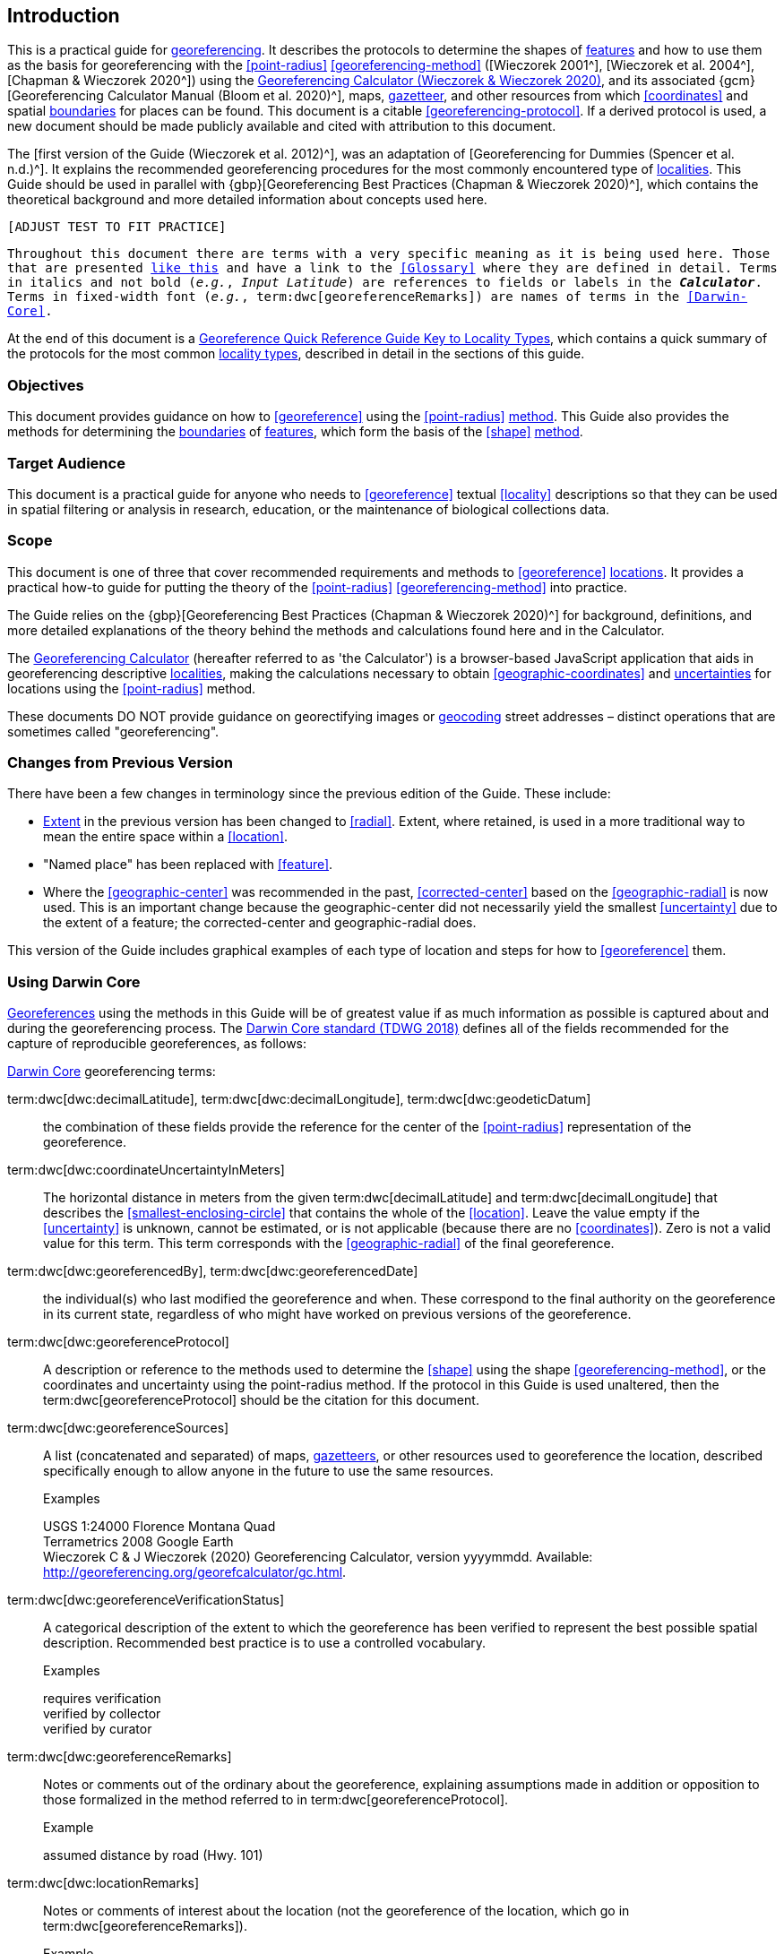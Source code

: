 == Introduction

This is a practical guide for <<georeference,georeferencing>>. It describes the protocols to determine the shapes of <<feature,features>> and how to use them as the basis for georeferencing with the <<point-radius>> <<georeferencing-method>> ([Wieczorek 2001^], [Wieczorek et al. 2004^], [Chapman & Wieczorek 2020^]) using the http://georeferencing.org/georefcalculator/gc.html[Georeferencing Calculator (Wieczorek & Wieczorek 2020)^], and its associated {gcm}[Georeferencing Calculator Manual (Bloom et al. 2020)^], maps, <<gazetteer,gazetteer>>, and other resources from which <<coordinates>> and spatial <<boundary,boundaries>> for places can be found. This document is a citable <<georeferencing-protocol>>. If a derived protocol is used, a new document should be made publicly available and cited with attribution to this document.

The [first version of the Guide (Wieczorek et al. 2012)^], was an adaptation of [Georeferencing for Dummies (Spencer et al. n.d.)^]. It explains the recommended georeferencing procedures for the most commonly encountered type of <<locality,localities>>. This Guide should be used in parallel with {gbp}[Georeferencing Best Practices (Chapman & Wieczorek 2020)^], which contains the theoretical background and more detailed information about concepts used here.

`[ADJUST TEST TO FIT PRACTICE]`

`Throughout this document there are terms with a very specific meaning as it is being used here. Those that are presented <<accuracy,like this>> and have a link to the <<Glossary>> where they are defined in detail. Terms in italics and not bold (_e.g._, _Input Latitude_) are references to fields or labels in the *_Calculator_*. Terms in fixed-width font (_e.g._, term:dwc[georeferenceRemarks]) are names of terms in the <<Darwin-Core>>.`

At the end of this document is a <<key-to-locality-types,Georeference Quick Reference Guide Key to Locality Types>>, which contains a quick summary of the protocols for the most common <<locality-type,locality types>>, described in detail in the sections of this guide.

=== Objectives

This document provides guidance on how to <<georeference>> using the <<point-radius>> <<georeferencing-method,method>>. This Guide also provides the methods for determining the <<boundary,boundaries>> of <<feature,features>>, which form the basis of the <<shape>> <<georeferencing-method,method>>.

=== Target Audience

This document is a practical guide for anyone who needs to <<georeference>> textual <<locality>> descriptions so that they can be used in spatial filtering or analysis in research, education, or the maintenance of biological collections data.

=== Scope

This document is one of three that cover recommended requirements and methods to <<georeference>> <<location,locations>>. It provides a practical how-to guide for putting the theory of the <<point-radius>> <<georeferencing-method>> into practice.

The Guide relies on the {gbp}[Georeferencing Best Practices (Chapman & Wieczorek 2020)^] for background, definitions, and more detailed explanations of the theory behind the methods and calculations found here and in the Calculator.

The http://georeferencing.org/georefcalculator/gc.html[Georeferencing Calculator^] (hereafter referred to as 'the Calculator') is a browser-based JavaScript application that aids in georeferencing descriptive <<locality,localities>>, making the calculations necessary to obtain <<geographic-coordinates>> and <<uncertainty,uncertainties>> for locations using the <<point-radius>> method.

These documents DO NOT provide guidance on georectifying images or <<geocode,geocoding>> street addresses – distinct operations that are sometimes called "georeferencing".

=== Changes from Previous Version

There have been a few changes in terminology since the previous edition of the Guide. These include:

* <<extent,Extent>> in the previous version has been changed to <<radial>>. Extent, where retained, is used in a more traditional way to mean the entire space within a <<location>>.
* "Named place" has been replaced with <<feature>>.
* Where the <<geographic-center>> was recommended in the past, <<corrected-center>> based on the <<geographic-radial>> is now used. This is an important change because the geographic-center did not necessarily yield the smallest <<uncertainty>> due to the extent of a feature; the corrected-center and geographic-radial does.

This version of the Guide includes graphical examples of each type of location and steps for how to <<georeference>> them.

=== Using Darwin Core

<<georeference,Georeferences>> using the methods in this Guide will be of greatest value if as much information as possible is captured about and during the georeferencing process. The https://dwc.tdwg.org/terms/[Darwin Core standard (TDWG 2018)^] defines all of the fields recommended for the capture of reproducible georeferences, as follows:

<<Darwin-Core,Darwin Core>> georeferencing terms:

term:dwc[dwc:decimalLatitude], term:dwc[dwc:decimalLongitude], term:dwc[dwc:geodeticDatum]:: the combination of these fields provide the reference for the center of the <<point-radius>> representation of the georeference.
term:dwc[dwc:coordinateUncertaintyInMeters]::  The horizontal distance in meters from the given term:dwc[decimalLatitude] and term:dwc[decimalLongitude] that describes the <<smallest-enclosing-circle>> that contains the whole of the <<location>>. Leave the value empty if the <<uncertainty>> is unknown, cannot be estimated, or is not applicable (because there are no <<coordinates>>). Zero is not a valid value for this term. This term corresponds with the <<geographic-radial>> of the final georeference.
term:dwc[dwc:georeferencedBy], term:dwc[dwc:georeferencedDate]:: the individual(s) who last modified the georeference and when. These correspond to the final authority on the georeference in its current state, regardless of who might have worked on previous versions of the georeference.
term:dwc[dwc:georeferenceProtocol]::  A description or reference to the methods used to determine the <<shape>> using the shape <<georeferencing-method>>, or the coordinates and uncertainty using the point-radius method. If the protocol in this Guide is used unaltered, then the term:dwc[georeferenceProtocol] should be the citation for this document.
term:dwc[dwc:georeferenceSources]::  A list (concatenated and separated) of maps, <<gazetteer,gazetteers>>, or other resources used to georeference the location, described specifically enough to allow anyone in the future to use the same resources.
+
.{blank}
[caption=Examples]
====
USGS 1:24000 Florence Montana Quad +
Terrametrics 2008 Google Earth +
Wieczorek C & J Wieczorek (2020) Georeferencing Calculator, version yyyymmdd. Available: http://georeferencing.org/georefcalculator/gc.html.
====

term:dwc[dwc:georeferenceVerificationStatus]::  A categorical description of the extent to which the georeference has been verified to represent the best possible spatial description. Recommended best practice is to use a controlled vocabulary.
+
.{blank}
[caption=Examples]
====
requires verification +
verified by collector +
verified by curator
====

term:dwc[dwc:georeferenceRemarks]::  Notes or comments out of the ordinary about the georeference, explaining assumptions made in addition or opposition to those formalized in the method referred to in term:dwc[georeferenceProtocol].
+
.{blank}
[caption=Example]
====
assumed distance by road (Hwy. 101)
====

term:dwc[dwc:locationRemarks]::  Notes or comments of interest about the location (not the georeference of the location, which go in term:dwc[georeferenceRemarks]).
+
.{blank}
[caption=Example]
====
Villa Epecuen was inundated in November 1985 and ceased to be inhabited until 2009
====

For additional community discussion and recommendations, see the https://github.com/tdwg/dwc-qa/wiki/Georeferences[Darwin-Core Project wiki (Wieczorek 2017)^], the https://github.com/tdwg/dwc-qa/wiki/Webinars[Darwin Core Hour Webinars^] and {gbp}[Georeferencing Best Practices^].

=== Georeferencing Concepts

One of the goals of **<<georeference,georeferencing>>** following best practices is to be sure that enough information is provided in the output so that the georeference is repeatable (see {gbp}#principles-of-best-practice[Principles of Best Practice] in {gbp}[Georeferencing Best Practices (Chapman & Wieczorek 2020)^]). To that end, this document provides a set of recipes for georeferencing various **<<locality-type,locality types>>** using the http://georeferencing.org/georefcalculator/gc.html[Georeferencing Calculator]. The Calculator allows you to make distinct kinds of calculations based on the locality type (<<Locality Type>>). When the locality type is chosen from the predefined list, the Calculator presents input boxes for all of the parameters needed for that type of calculation. Note that the locality type is for the most specific <<locality-clause,clause>> in the <<locality>> description (see {gbp}#parsing-the-locality-description[Parsing the Locality Description] in {gbp}[Georeferencing Best Practices (Chapman & Weiczorek 2020)^]), but there may be information for other clauses or other parts of the <<location>> record that help to constrain the location and come into play when a <<feature>> <<boundary>> is determined. Many Calculator parameters are used for more than one locality type. Rather than repeat the explanation for each locality type, they are collected here for common reference. Some locality types require specific parameters, for which the corresponding explanations are included in each subsection of <<Georeferencing Methods for Locality Type>>. Refer to the {gcm}[Georeferencing Calculator Manual (Bloom et al. 2020)^] for details about the Calculator not answered in this document.

[#s-locality-type]
==== Locality Type

The <<locality-type,locality type>> refers to the pattern of the most specific part of a <<locality>> description to be <<georeference,georeferenced>> – the one that determines which calculation method to use. The http://georeferencing.org/georefcalculator/gc.html[Calculator^] has options to compute georeferences for six basic locality types:

* <<coordinates,Coordinates>> only
* Geographic <<feature>> only
* Distance only
* Distance along a path
* Distance along orthogonal <<direction,directions>>
* Distance at a <<heading>>

Selecting a locality type will configure the Calculator to show all of the parameters that need to be set to perform the georeference calculation. This Guide gives specific instructions for how to set the parameters for many different examples of each of the locality types.

[#s-corrected-center]
==== Corrected Center

The <<corrected-center,corrected center>> is the point within a <<location>>, or on its <<boundary>>, that minimizes the <<geographic-radial,geographic radial>> (see <<Radial of Feature>>). This point is obtained by finding the <<smallest-enclosing-circle,smallest enclosing circle>> that contains the entire <<feature>>, and then taking the center of that circle (xref:img-corrected-center[xrefstyle="short"]A). If that center does not fall on or inside the boundaries of the feature, find the smallest-enclosing-circle that contains the entire feature, *but* has its center on the boundary of the feature (xref:img-corrected-center[xrefstyle="short"]B). Note that in the corrected case, the new circle, and hence the <<radial>>, will always be larger than the uncorrected one. In the http://georeferencing.org/georefcalculator/gc.html[Calculator^], the <<coordinates>> corresponding to the corrected center are labelled as _Input Latitude_ and _Input Longitude_.


[#img-corrected-center]
.A: The center ⓐ of the smallest enclosing circle of a feature (polygon highlighted in light grey). Note that the center does not fall within the boundary of the feature. B: The corrected center ⓑ, which is on the boundary of the feature, and the corresponding geographic radial ⓒ.
image::img/web/corrected-center.png[width=597,align="center"]

==== Radial of Feature

A <<feature>> is a place in the <<locality>> description that has an <<extent>> and can be delimited by a <<boundary>>. The <<geographic-radial,geographic radial>> of the feature (shown as _Radial of Feature_ in the http://georeferencing.org/georefcalculator/gc.html[Calculator^]) is the distance from the <<corrected-center,corrected center>> of the feature to the furthest point on the <<geographic-boundary,geographic boundary>> of that feature (see xref:img-corrected-center[xrefstyle="short"] and {gbp}#extent-of-a-location[Extent of a Location^] in {gbp}[Georeferencing Best Practices (Chapman & Wieczorek 2020)^]. Note that the radial was called "extent" in early versions of the Calculator.

NOTE: The final <<georeference>> will have a geographic radial distinct from the geographic radial of any of the features in the <<locality>> description (because it will also encompass all sources of <<uncertainty>>), and this will be captured in the output from the Calculator in the _Uncertainty_ field.

[#s-latitude]
==== Latitude

Labelled as _Input Latitude_ in the http://georeferencing.org/georefcalculator/gc.html[Calculator^]. The <<geographic-coordinates,geographic coordinate>> north or south of the equator (where <<latitude>> is 0) that represents the starting point for a <<georeference>> calculation and depends on the <<locality-type,locality type>>.

Latitudes in <<decimal-degrees,decimal degrees>> north of the equator are positive by convention, while latitudes to the south are negative. The Calculator supports three degree-based geographic-coordinate formats for latitude and <<longitude>>: <<decimal-degrees>> (e.g. −41.0570673), degrees decimal minutes (e.g. 41° 3.424") and <<DMS,degrees, minutes and seconds>> (e.g. 41° 3' 25.44" S).

[#s-longitude]
==== Longitude

Labelled as _Input Longitude_ in the http://georeferencing.org/georefcalculator/gc.html[Calculator^]. The <<geographic-coordinates,geographic coordinate>>** east or west of the <<prime-meridian,prime meridian>> (an arc between the north and south poles where <<longitude>> is 0) that represents the starting point for a <<georeference>> calculation and depends on the <<locality-type>>.

Longitudes in <<decimal-degrees,decimal degrees>> east of the prime meridian>> are positive by convention, while longitudes to the west are negative. The Calculator supports three degree-based geographic-coordinate formats for <<latitude>> and longitude: <<decimal-degrees,decimal degrees>> (−71.5246934), degrees decimal minutes (71° 31.482") and <<DMS,degrees, minutes and seconds>> (71° 31' 28.90" W).

==== Coordinate Source

The _Coordinate Source_ is the type of resource (map type, <<GPS>>, <<gazetteer>>, <<locality>> description) from which the starting _Input Latitude_ and _Longitude_ were derived.

// TODO That > sign after Maps?
NOTE: More often than not, the original <<coordinates>> are used to find the general vicinity of the <<location>> on a map, after which the process of determining the <<corrected-center,corrected center>> provides the new coordinates. The Coordinate Source to use in the http://georeferencing.org/georefcalculator/gc.html[Calculator^] in this case is the map from which the corrected center was determined, not the original source used to determine the general vicinity on the map. For example, suppose the original coordinates came from a gazetteer, but the <<boundary>> and corrected center of the <<feature>> were determined from Google Maps, the Coordinate Source would be "Google Earth/Maps 2008", not "gazetteer".

This term is related to, but *NOT* the same as, the <<Darwin-Core>> term term:dwc[georeferenceSources^], which requires the specific resources used rather than their type. Note that the <<uncertainty,uncertainties>> from the two sources _gazetteer_ and _locality description_ can not be anticipated universally, and therefore do not contribute to the global uncertainty in the calculations. If the <<error>> characteristics of these sources are known, they can be added in the _Measurement Error_ field before calculating. If the source _GPS_ is selected, the label for _Measurement Error_ will change to _GPS Accuracy_, which is where the <<accuracy>> of the <<GPS>> (see {gbp}#using-a-gps[Using a GPS^] in {gbp}[Georeferencing Best Practices (Chapman & Wieczorek 2020)^] at the time the coordinates were taken should be entered.

[#s-coordinate-format]
==== Coordinate Format

The _Coordinate Format_ in the http://georeferencing.org/georefcalculator/gc.html[Calculator^] defines the representation of the original <<geographic-coordinates,geographic coordinates>> (<<decimal-degrees>>, <<DMS,degrees, minutes and seconds>> (DMS) or degrees decimal minutes) of the <<coordinates,coordinate>> source.

NOTE: More often than not, the original coordinates are used to find the general vicinity of the <<location>> on a map, after which the process of determining the <<corrected-center,corrected center>> provides the new coordinates. The Coordinate Format to use in the Calculator in this case is the <<coordinate-format,coordinate format>> on the map from which the corrected center was determined, not the coordinate format of the original source used to determine the general vicinity on the map. For example, suppose the original coordinates came from a <<gazetteer>> in DMS, but the <<boundary>> and corrected center of the <<feature>> were determined from Google Maps, the Coordinate Format would be decimal degrees, not DMS.

This term is equivalent to the <<Darwin-Core,Darwin Core>> term term:dwc[verbatimCoordinateSystem]. Selecting the original coordinate format allows the coordinates to be entered in their native format and forces the Calculator to present appropriate options for <<coordinate-precision,coordinate precision>>. Changing the coordinate format will automatically reset the coordinate precision value to _nearest degree_. Be sure to correct this for the actual coordinate precision. The Calculator stores coordinates in decimal degrees to seven decimal places. This is to preserve the correct coordinates in all formats regardless of how many coordinate transformations are done.

[#s-coordinate-precision]
==== Coordinate Precision

Labeled in the http://georeferencing.org/georefcalculator/gc.html[Calculator^] as _Precision_ in the first column of input parameters, this drop-down list is populated with levels of <<precision>> in keeping with the <<coordinate-format,coordinate format>> chosen. For example, with a _Coordinate Format_ of _degrees minutes seconds_, an _Input Latitude_ of 35° 22' 24" N and an _Input Longitude_ of 105° 22' 28" W, the _Coordinate Precision_ would be _nearest second_. A value of _exact_ is any level of precision higher than the otherwise highest precision given on a list. Sources of <<coordinate-precision,coordinate precision>> may include paper or digital maps, digital imagery, <<GPS>>, <<gazetteer,gazetteers>>, or <<locality>> descriptions.

NOTE: The Coordinate Precision to use in the Calculator is the coordinate precision of the map from which the <<corrected-center,corrected center>> was determined, not the coordinate precision of the original source used to determine the general vicinity on the map. For example, suppose the original <<coordinates>> came from a gazetteer, but the <<boundary>> and corrected center of the <<feature>> were determined from Google Maps, the Coordinate Precision would be determined by the number of digits of <<decimal-degrees,decimal degrees>> you captured from the corrected center on Google Maps, not the Coordinate Precision of the coordinates from the original gazetteer entry. If you use all of the digits provided on Google Maps, the Coordinate Precision would be "exact".

NOTE: This term is similar to, but **NOT** the same as, the <<Darwin-Core,Darwin Core>> term term:dwc[coordinatePrecision], which applies to the output coordinates.

[#s-datum]
==== Datum

Defines the position of the origin and orientation of an <<ellipsoid>> upon which the <<coordinates>> are based for the given _Input Latitude_ and __Longitude__ (see {gbp}#coordinate-reference-system[Coordinate Reference System^] in {gbp}[Georeferencing Best Practices (Chapman & Wieczorek 2020)^].

NOTE: The Datum to use in the http://georeferencing.org/georefcalculator/gc.html[Calculator^] is the <<datum>> (or <<ellipsoid>>) of the map from which the <<corrected-center,corrected center>> was determined. For example, suppose the original coordinates came from a <<gazetteer>> with an unknown datum, but the <<boundary>> and corrected center of the <<feature>> were determined from Google Maps, the Datum would be "WGS84", not "datum not recorded."

The term _Datum_ in the http://georeferencing.org/georefcalculator/gc.html[Calculator^] is equivalent to the <<Darwin-Core,Darwin Core>> term term:dwc[geodeticDatum]. The Calculator includes <<ellipsoid,ellipsoids>> on the __Datum __drop-down list, as sometimes that is all that coordinate source shows. The choice of datum in the Calculator has two important effects. The first is the contribution to <<uncertainty>> if the datum of the input coordinates is not known. If the datum and ellipsoid are not known, _datum not recorded_ must be selected. Uncertainty due to an unknown datum can be severe and varies geographically in a complex way with a worst-case contribution of 5359 m (see {gbp}#coordinate-reference-system[Coordinate Reference System^] in [Georeferencing Best Practices (Chapman & Wieczorek 2020)^]. The second important effect of the datum selection is to provide the characteristics of the ellipsoid model of the earth, on which the distance calculations depend.

[#s-direction]
==== Direction

The _Direction_ in the http://georeferencing.org/georefcalculator/gc.html[Georeferencing Calculator^] is the **<<heading>>** given in the **<<locality>>** description, either as a standard compass point (see https://en.wikipedia.org/wiki/Boxing_the_compass[Boxing the compass^]) or as a number of degrees in the clockwise direction from north. True North is not the same as Magnetic North (see {gbp}#headings[Headings^] in {gbp}[Georeferencing Best Practices (Chapman & Wieczorek 2020)^]. If a heading is known to be a magnetic heading, it will have to be converted into a true heading (see NOAA's https://www.ngdc.noaa.gov/geomag/calculators/magcalc.shtml[Magnetic Field Calculator^]) before it can be used in the Calculator. If _degrees from N_ is selected, a text box will appear to the right of the selection, into which the degree heading should be entered.

NOTE: Some marine locality descriptions reference a direction (azimuth) toward a landmark rather than a heading from the current location (e.g., "327° to Nubble Lighthouse"). To make a Distance a heading calculation for such a locality description, use the compass point 180 degrees from the one given in the locality description (147° in the example above) as the Direction.

==== Offset Distance

The _Offset Distance_ in the http://georeferencing.org/georefcalculator/gc.html[Calculator^] is the linear surface distance from a point of origin. <<offset,Offsets>> are used for the _Locality Types_ _Distance at a heading_ and _Distance only_. If the _Locality Type_ _Distance along orthogonal directions_ is selected, there are two distinct offsets:

North or South Offset Distance:: The distance to the north or south (set with the selection box to the right of the distance text box) of the _Input Latitude_.

East or West Offset Distance:: The distance to the east or west (set with the selection box to the right of the distance text box) of the _Input Longitude_.

==== Distance Units

The _Distance Units_ selection denotes the real world units used in the <<locality>> description. It is important to select the original units as given in the description. This is needed to incorporate the <<uncertainty>> from <<distance-precision,Distance Precision>> properly. If the <<locality>> description does not include distance units, use the distance units of the map from which measurements are derived.

.{blank}
====
* select _mi_ for "10 mi E (by air) Bakersfield"
* select _km_ for "3.2 km SE of Lisbon"
* select _km_ for measurements in Google Maps™ where the distance units are set to _km_.
====

==== Distance Precision

The _Distance Precision_, labeled in the http://georeferencing.org/georefcalculator/gc.html[Calculator^] as _Precision_ in the second column of input parameters, refers to the <<precision>> with which a distance was described in a <<locality>> (see {gbp}#uncertainty-related-to-offset-precision[Uncertainty Related to Offset Precision^] in {gbp}[Georeferencing Best Practices (Chapman & Wieczorek 2020)^]. This drop-down list is populated based on the _Distance Units_ chosen and contains powers of ten and simple fractions to indicate the precision demonstrated in the verbatim original <<offset>>.

.{blank}
====
* select _1 mi_ for "6 mi NE of Davis"
* select _¼ km_ for "3.75 km W of Hamilton"
====

==== Measurement Error

The _Measurement Error_ accounts for <<error>> associated with the ability to distinguish one point from another using any measuring tool, such as rulers on paper maps or the measuring tools on Google Maps or Google Earth. The units of measurement must be the same as those in the <<locality>> description as captured in _Distance Units_ (see <<Distance Units>>). The _Distance Converter_ at the bottom of the http://georeferencing.org/georefcalculator/gc.html[Calculator^]* is provided to aid in changing a measurement to the locality description units. For example, a measurement error of 1 mm on a map of 1:24,000 scale would be 24 m.

==== GPS Accuracy

When _GPS_ is selected from the _Coordinate Source_ drop-down list, the label for the _Measurement Error_ text box changes to _GPS Accuracy_. We recommend entering a value that is at least twice the value given by the <<GPS>> at the time the <<coordinates>> were captured (see {gbp}#uncertainty-due-to-gps[Uncertainty due to GPS^] in [Georeferencing Best Practices (Chapman & Wieczorek 2020)^]. If _GPS Accuracy_ is not known, enter 100 m for standard hand-held GPS coordinates taken before 1 May 2000 when Selective Availability was discontinued. After that, use 30 m as a conservative default value.

[#s-uncertainty]
==== Uncertainty

The _Uncertainty_ in the http://georeferencing.org/georefcalculator/gc.html[Calculator^] is the calculated result of the combination of all sources of <<uncertainty>> (<<coordinate-precision>>, unknown <<datum>>, data source, <<GPS>> <<accuracy>>, measurement <<error>>, <<feature>> <<extent>>, distance <<precision>> and <<heading>> <<precision>>) expressed as a linear distance – the <<geographic-radial,geographic radial>> of the <<georeference>> and the <<radial,radius>> in the <<point-radius>> <<georeferencing-method,method>> (https://doi.org/10.1080/13658810412331280211[Wieczorek et al. 2004^]). Along with the _Output Latitude_, _Output Longitude_, and _Datum_, the radius defines a circle containing all of the possible places a <<locality>> description could mean. In the Calculator the _Uncertainty_ is given in meters.

